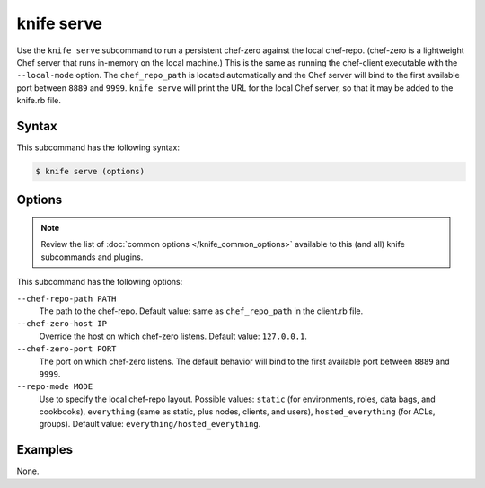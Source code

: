 

.. tag knife_serve_17

=====================================================
knife serve
=====================================================

.. tag knife_serve_18

Use the ``knife serve`` subcommand to run a persistent chef-zero against the local chef-repo. (chef-zero is a lightweight Chef server that runs in-memory on the local machine.) This is the same as running the chef-client executable with the ``--local-mode`` option. The ``chef_repo_path`` is located automatically and the Chef server will bind to the first available port between ``8889`` and ``9999``. ``knife serve`` will print the URL for the local Chef server, so that it may be added to the knife.rb file.

.. end_tag

Syntax
=====================================================
.. tag knife_serve_syntax

This subcommand has the following syntax:

.. code-block:: bash

   $ knife serve (options)

.. end_tag

Options
=====================================================
.. note:: .. tag knife_common_see_common_options_link

          Review the list of :doc:`common options </knife_common_options>` available to this (and all) knife subcommands and plugins.

          .. end_tag

.. tag knife_serve_options

This subcommand has the following options:

``--chef-repo-path PATH``
   The path to the chef-repo. Default value: same as ``chef_repo_path`` in the client.rb file.

``--chef-zero-host IP``
   Override the host on which chef-zero listens. Default value: ``127.0.0.1``.

``--chef-zero-port PORT``
   The port on which chef-zero listens. The default behavior will bind to the first available port between ``8889`` and ``9999``.

``--repo-mode MODE``
   Use to specify the local chef-repo layout. Possible values: ``static`` (for environments, roles, data bags, and cookbooks), ``everything`` (same as static, plus nodes, clients, and users), ``hosted_everything`` (for ACLs, groups). Default value: ``everything/hosted_everything``.

.. end_tag

Examples
=====================================================
None.

.. end_tag

